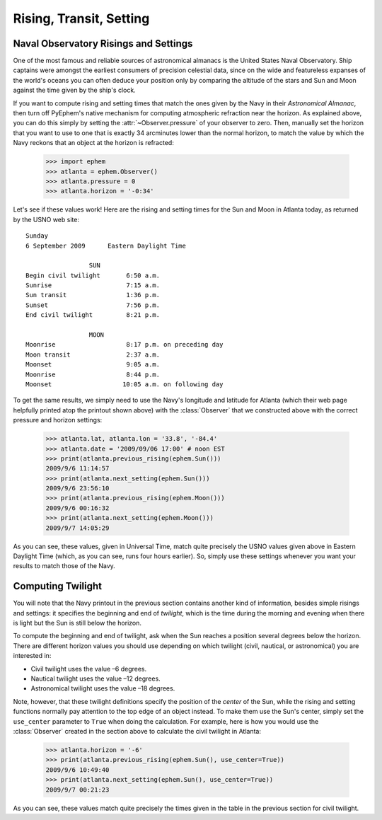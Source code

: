 
Rising, Transit, Setting
========================

Naval Observatory Risings and Settings
--------------------------------------

One of the most famous and reliable sources of astronomical almanacs is
the United States Naval Observatory.  Ship captains were amongst the
earliest consumers of precision celestial data, since on the wide and
featureless expanses of the world's oceans you can often deduce your
position only by comparing the altitude of the stars and Sun and Moon
against the time given by the ship's clock.

If you want to compute rising and setting times that match the ones
given by the Navy in their *Astronomical Almanac*, then turn off
PyEphem's native mechanism for computing atmospheric refraction near the
horizon.  As explained above, you can do this simply by setting the
:attr:`~Observer.pressure` of your observer to zero.  Then, manually set
the horizon that you want to use to one that is exactly 34 arcminutes
lower than the normal horizon, to match the value by which the Navy
reckons that an object at the horizon is refracted:

    >>> import ephem
    >>> atlanta = ephem.Observer()
    >>> atlanta.pressure = 0
    >>> atlanta.horizon = '-0:34'

Let's see if these values work!  Here are the rising and setting times
for the Sun and Moon in Atlanta today, as returned by the USNO web
site::

        Sunday
        6 September 2009      Eastern Daylight Time

                         SUN
        Begin civil twilight       6:50 a.m.
        Sunrise                    7:15 a.m.
        Sun transit                1:36 p.m.
        Sunset                     7:56 p.m.
        End civil twilight         8:21 p.m.

                         MOON
        Moonrise                   8:17 p.m. on preceding day
        Moon transit               2:37 a.m.
        Moonset                    9:05 a.m.
        Moonrise                   8:44 p.m.
        Moonset                   10:05 a.m. on following day

To get the same results, we simply need to use the Navy's longitude and
latitude for Atlanta (which their web page helpfully printed atop the
printout shown above) with the :class:`Observer` that we constructed
above with the correct pressure and horizon settings:

    >>> atlanta.lat, atlanta.lon = '33.8', '-84.4'
    >>> atlanta.date = '2009/09/06 17:00' # noon EST
    >>> print(atlanta.previous_rising(ephem.Sun()))
    2009/9/6 11:14:57
    >>> print(atlanta.next_setting(ephem.Sun()))
    2009/9/6 23:56:10
    >>> print(atlanta.previous_rising(ephem.Moon()))
    2009/9/6 00:16:32
    >>> print(atlanta.next_setting(ephem.Moon()))
    2009/9/7 14:05:29

As you can see, these values, given in Universal Time, match quite
precisely the USNO values given above in Eastern Daylight Time (which,
as you can see, runs four hours earlier).  So, simply use these settings
whenever you want your results to match those of the Navy.

Computing Twilight
------------------

You will note that the Navy printout in the previous section contains
another kind of information, besides simple risings and settings: it
specifies the beginning and end of *twilight*, which is the time during
the morning and evening when there is light but the Sun is still below
the horizon.

To compute the beginning and end of twilight, ask when the Sun reaches a
position several degrees below the horizon.  There are different horizon
values you should use depending on which twilight (civil, nautical, or
astronomical) you are interested in:

* Civil twilight uses the value –6 degrees.
* Nautical twilight uses the value –12 degrees.
* Astronomical twilight uses the value –18 degrees.

Note, however, that these twilight definitions specify the position of
the *center* of the Sun, while the rising and setting functions normally
pay attention to the top edge of an object instead.  To make them use
the Sun's center, simply set the ``use_center`` parameter to ``True``
when doing the calculation.  For example, here is how you would use the
:class:`Observer` created in the section above to calculate the civil
twilight in Atlanta:

    >>> atlanta.horizon = '-6'
    >>> print(atlanta.previous_rising(ephem.Sun(), use_center=True))
    2009/9/6 10:49:40
    >>> print(atlanta.next_setting(ephem.Sun(), use_center=True))
    2009/9/7 00:21:23

As you can see, these values match quite precisely the times given in
the table in the previous section for civil twilight.
